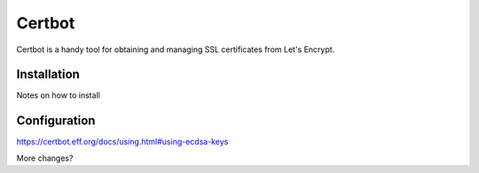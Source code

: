 Certbot
=======

Certbot is a handy tool for obtaining and managing SSL certificates from Let's Encrypt.

Installation
------------

Notes on how to install

Configuration
-------------

https://certbot.eff.org/docs/using.html#using-ecdsa-keys

.. code-section:: shell-session

    brycej@gitea:~$ wget https://url.to.git/repo/config/certbot.ini
    brycej@gitea:~$ sudo mv certbot.ini /etc/letsencrypt/

    # Use ECC for the private key
    key-type = ecdsa
    elliptic-curve = secp384r1

    # Use a 4096 bit RSA key instead of 2048
    rsa-key-size = 4096

    # Uncomment and update to register with the specified e-mail address
    email = foo@example.com

    # Uncomment to automatically agree to the terms of service of the ACME server
    agree-tos = true

More changes?